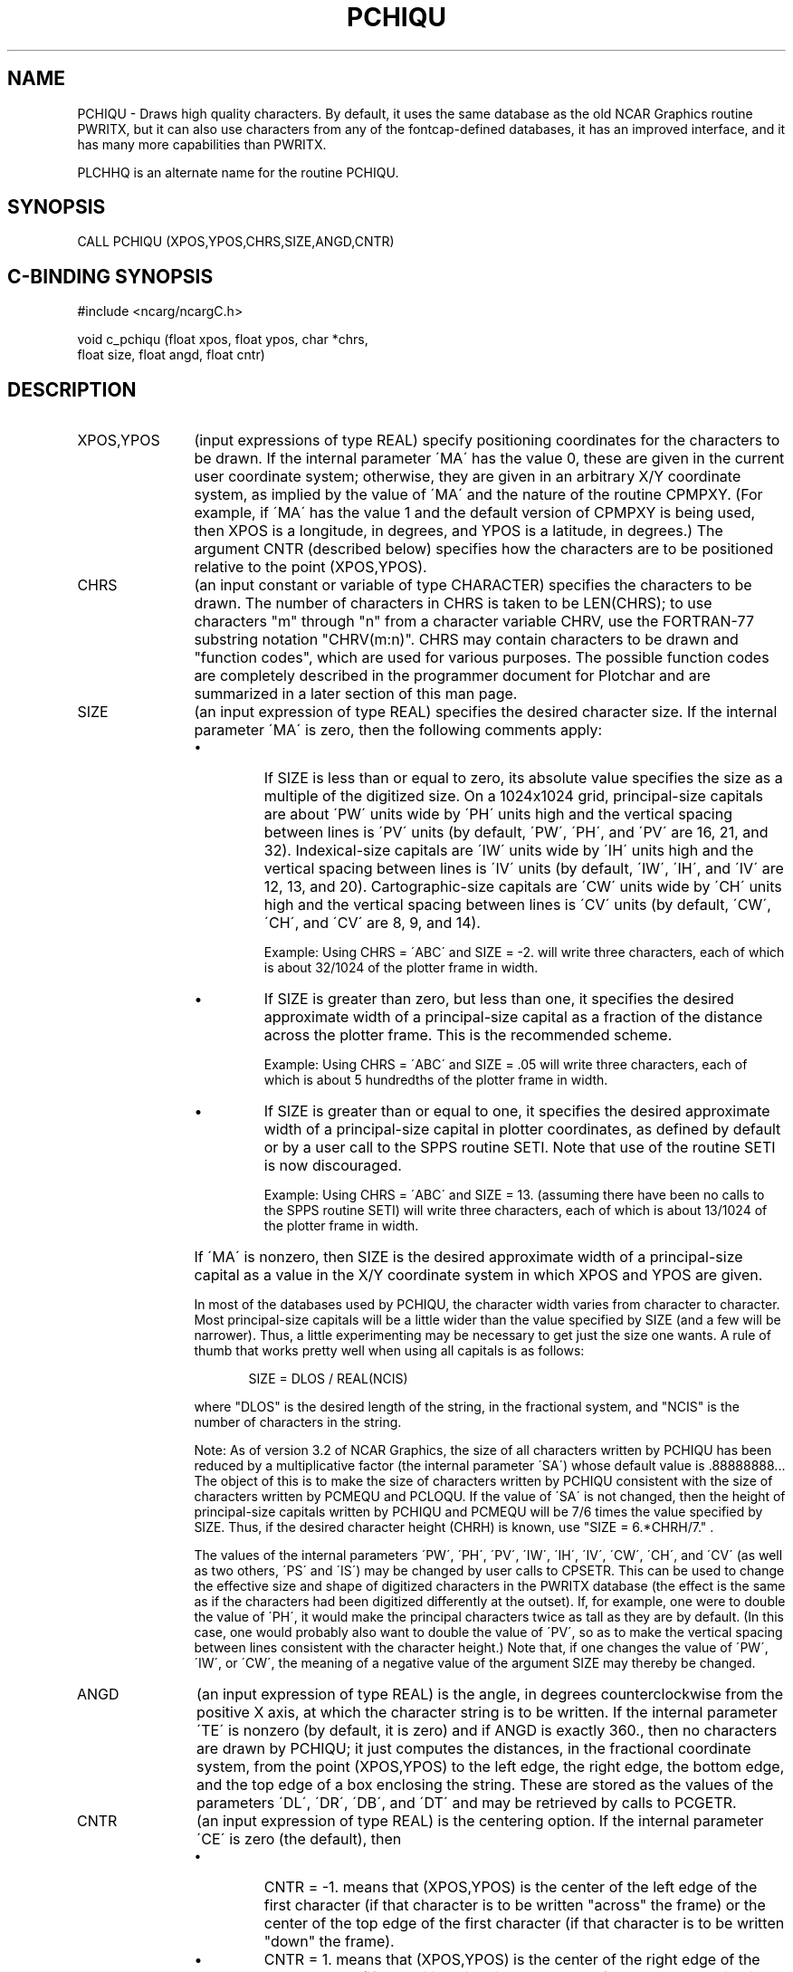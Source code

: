 .TH PCHIQU 3NCARG "March 1993" UNIX "NCAR GRAPHICS"
.na
.nh
.SH NAME
PCHIQU - 
Draws high quality characters. By default, it uses
the same database as the old NCAR Graphics routine PWRITX,
but it can also use characters from any of the fontcap-defined
databases, it has an improved interface, and it has
many more capabilities than PWRITX.
.sp
PLCHHQ is an alternate name for the routine PCHIQU.
.SH SYNOPSIS
CALL PCHIQU (XPOS,YPOS,CHRS,SIZE,ANGD,CNTR)
.SH C-BINDING SYNOPSIS
#include <ncarg/ncargC.h>
.sp
void c_pchiqu (float xpos, float ypos, char *chrs, 
.br
float size, float angd, float cntr)
.SH DESCRIPTION 
.IP "XPOS,YPOS" 12
(input expressions of type REAL) specify
positioning coordinates for the characters to be drawn. If
the internal parameter \'MA\' has the value 0, these are
given in the current user coordinate system; otherwise,
they are given in an arbitrary X/Y coordinate system, as
implied by the value of \'MA\' and the nature of the routine
CPMPXY. (For example, if \'MA\' has the value 1 and the
default version of CPMPXY is being used, then XPOS is a
longitude, in degrees, and YPOS is a latitude, in degrees.)
The argument CNTR (described below) specifies how the
characters are to be positioned relative to the point
(XPOS,YPOS).
.IP "CHRS" 12 
(an input constant or variable of type CHARACTER) specifies
the characters to be drawn.  The number of characters in CHRS
is taken to be LEN(CHRS); to use characters "m" through "n"
from a character variable CHRV, use the FORTRAN-77
substring notation "CHRV(m:n)". CHRS may contain characters
to be drawn and "function codes", which are used for various
purposes.  The possible function codes are completely
described in the programmer document for Plotchar and are
summarized in a later section of this man page.
.IP "SIZE" 12
(an input expression of type REAL)
specifies the desired character size. If the internal
parameter \'MA\' is zero, then the following comments apply:
.RS
.IP \(bu
If SIZE is less than or equal to zero, its absolute value
specifies the size as a multiple of the digitized size. On
a 1024x1024 grid, principal-size capitals are about \'PW\'
units wide by \'PH\' units high and the vertical spacing
between lines is \'PV\' units (by default, \'PW\', \'PH\', and
\'PV\' are 16, 21, and 32). Indexical-size capitals are \'IW\'
units wide by \'IH\' units high and the vertical spacing
between lines is \'IV\' units (by default, \'IW\', \'IH\', and
\'IV\' are 12, 13, and 20). Cartographic-size capitals are
\'CW\' units wide by \'CH\' units high and the vertical spacing
between lines is \'CV\' units (by default, \'CW\', \'CH\', and
\'CV\' are 8, 9, and 14).
.sp
Example: Using CHRS = \'ABC\' and SIZE = -2. will write three
characters, each of which is about 32/1024 of the plotter
frame in width.
.IP \(bu
If SIZE is greater than zero, but less than one, it
specifies the desired approximate width of a principal-size
capital as a fraction of the distance across the plotter
frame. This is the recommended scheme.
.sp
Example: Using CHRS = \'ABC\' and SIZE = .05 will write
three characters, each of which is about 5 hundredths of
the plotter frame in width.
.IP \(bu
If SIZE is greater than or equal to one, it specifies the
desired approximate width of a principal-size capital in
plotter coordinates, as defined by default or by a user
call to the SPPS routine SETI. Note that use of the routine
SETI is now discouraged.
.sp
Example: Using CHRS = \'ABC\' and SIZE = 13. (assuming there
have been no calls to the SPPS routine SETI) will write
three characters, each of which is about 13/1024 of the
plotter frame in width.
.RE
.IP "" 12
If \'MA\' is nonzero, then SIZE is the desired approximate
width of a principal-size capital as a value in the X/Y
coordinate system in which XPOS and YPOS are given.
.sp
In most of the databases used by PCHIQU, the character
width varies from character to character. Most principal-size
capitals will be a little wider than the value
specified by SIZE (and a few will be narrower). Thus, a
little experimenting may be necessary to get just the size
one wants. A rule of thumb that works pretty well when
using all capitals is as follows:
.sp
.in +5
SIZE = DLOS / REAL(NCIS)
.in -5
.sp
where "DLOS" is the desired length of the string, in the
fractional system, and "NCIS" is the number of characters
in the string.
.sp
Note: As of version 3.2 of NCAR Graphics, the size of all
characters written by PCHIQU has been reduced by a
multiplicative factor (the internal parameter \'SA\') whose
default value is .88888888... The object of this is to make
the size of characters written by PCHIQU consistent with
the size of characters written by PCMEQU and PCLOQU. If the
value of \'SA\' is not changed, then the height of principal-size
capitals written by PCHIQU and PCMEQU will be 7/6
times the value specified by SIZE. Thus, if the desired
character height (CHRH) is known, use "SIZE = 6.*CHRH/7." .
.sp
The values of the internal parameters \'PW\', \'PH\', \'PV\',
\'IW\', \'IH\', \'IV\', \'CW\', \'CH\', and \'CV\' (as well as two
others, \'PS\' and \'IS\') may be changed by user calls to
CPSETR. This can be used to change the effective size and
shape of digitized characters in the PWRITX database (the
effect is the same as if the characters had been digitized
differently at the outset). If, for example, one were to
double the value of \'PH\', it would make the principal
characters twice as tall as they are by default. (In this
case, one would probably also want to double the value of
\'PV\', so as to make the vertical spacing between lines
consistent with the character height.) Note that, if one
changes the value of \'PW\', \'IW\', or \'CW\', the meaning of a
negative value of the argument SIZE may thereby be changed.
.IP ANGD 12
(an input expression of type REAL)
is the angle, in degrees counterclockwise from the
positive X axis, at which the character string is to be
written. If the internal parameter \'TE\' is nonzero (by
default, it is zero) and if ANGD is exactly 360., then no
characters are drawn by PCHIQU; it just computes the
distances, in the fractional coordinate system, from the
point (XPOS,YPOS) to the left edge, the right edge, the
bottom edge, and the top edge of a box enclosing the
string. These are stored as the values of the parameters
\'DL\', \'DR\', \'DB\', and \'DT\' and may be retrieved by calls to
PCGETR.
.IP CNTR 12
(an input expression of type REAL)
is the centering option. If the internal parameter
\'CE\' is zero (the default), then
.RS
.IP \(bu
CNTR = -1. means that (XPOS,YPOS) is the center of the
left edge of the first character (if that character is to
be written "across" the frame) or the center of the top
edge of the first character (if that character is to be
written "down" the frame).
.IP \(bu
CNTR = 1. means that (XPOS,YPOS) is the center of the
right edge of the last character (if the writing direction
at the end of the character string is "across" the frame)
or the center of the bottom edge of the last character (if
the writing direction at the end of the character string is
"down" the frame).
.IP \(bu
CNTR = s, where "s" is any real number, means that
(XPOS,YPOS) is a point obtained by linear interpolation
along the line joining the two points mentioned above (the
first point being associated with the value -1. and the
second with the value +1.). The value "0." gives the
midpoint of the line.
.RE
.IP "" 12
If \'CE\' is nonzero, then the value of CNTR is ignored.
Text-extent quantities are computed and used to exactly
center the output on the point (XPOS,YPOS). This is useful,
among other things, for labeling each of a number of
points with a single character; however, it works as
desired only when \'QU\' is zero.
.sp
Upon return from PCHIQU, all arguments are unchanged.
.SH C-BINDING DESCRIPTION
The C-binding argument descriptions are the same as the FORTRAN 
argument descriptions.
.SH FUNCTION CODES
The function codes that may be used for various purposes in the input
character string CHRS are described completely in the programmer document
for Plotchar.  The material that follows will principally be of use as
a memory aid to someone who is already familiar with the use of function
codes.
.sp
As the characters of CHRS are scanned from left to right, the scanner is
always in one of two states: either it is looking for characters to be
drawn or it is looking for characters to be interpreted as function codes.
Each occurrence of the function-code signal character (defined by the
internal parameter \'FC\' - a colon by default) flips the state of the
scanner.  Thus, in the character string \'ABC:L:DEF\', "A", "B", and "C"
will be treated as characters to be drawn, "L" will be treated as a
function code, and "D", "E", and "F" will be treated as characters to be
drawn.  (In this particular example, since the function code "L" requests
lower case, what would be drawn is "ABCdef".)  Occasionally, function
codes may need to be separated by commas or blanks; this is necessary only
when there would otherwise be a syntactical problem.
.IP "F" 12
Switch to using the database specified by the value of \'FN\'.
.IP "F0" 12
Switch to using the PWRITX database.
.IP "Fn" 12
Switch to using fontcap-defined font "n".
.IP "R" 12
Switch to the "Roman" part of the PWRITX database.
If characters are currently being used from a fontcap-defined font, this
function code will have no effect.
.IP "G" 12
Switch to the "Greek" part of the PWRITX database.
If characters are currently being used from a fontcap-defined font, this
function code will have no effect.
.IP "P" 12
Use characters of principal size from the PWRITX database.
If characters are currently being used from a fontcap-defined font, there
will be an appropriate shift in size.
.IP "I" 12
Use characters of indexical size from the PWRITX database.
If characters are currently being used from a fontcap-defined font, there
will be an appropriate shift in size.
.IP "K" 12
Use characters of cartographic size from the PWRITX database.
If characters are currently being used from a fontcap-defined font, there
will be an appropriate shift in size.
.IP "U" 12
Switch to using upper case letters from the PWRITX database.
If characters are currently being used from a fontcap-defined font, this
function code will have no effect.
.IP "Un" 12
For the next "n" characters, switch to using upper case letters from the
PWRITX database and then switch to lower case.
If characters are currently being used from a fontcap-defined font, this
function code will have no effect.
.IP "L" 12
Switch to using lower case letters from the PWRITX database.
If characters are currently being used from a fontcap-defined font, this
function code will force the use of lower case letters from it.
.IP "Ln" 12
For the next "n" characters, switch to using lower case letters from the
PWRITX database and then switch to upper case.
If characters are currently being used from a fontcap-defined font, this
function code will force the use of lower case letters from it.
.IP "A" 12
Switch to writing "across" the frame, in the direction ANGD.  This is the
normal mode.
.IP "D" 12
Switch to writing "down" the frame, in the direction ANGD-90.  This causes
each character to be written beneath the previous one.
.IP "B" 12
Switch to subscript level.
.IP "Bn" 12
For the next "n" characters, use subscript level and then revert to normal
level.
.IP "S" 12
Switch to superscript level.
.IP "Sn" 12
For the next "n" characters, use superscript level and then revert to normal
level.
.IP "E" 12
Switch to normal level in such a way as to allow for another sub- or
superscript on the base character.
.IP "N" 12
Switch to normal level in such a way as not to allow for another sub- or
superscript on the base character.
.IP "Hn" 12
Offset by "n" digitization units in the direction ANGD.
.IP "HnQ" 12
Offset by "n" blank widths in the direction ANGD.
.IP "Vn" 12
Offset by "n" digitization units in the direction ANGD+90.
.IP "VnQ" 12
Offset by "n" blank heights in the direction ANGD+90.
.IP "C" 12
Do a "carriage return".
.IP "Xn or XnQ" 12
Zoom character width to "n" percent of normal.
.IP "Yn" 12
Zoom character height to "n" percent of normal.
.IP "YnQ" 12
Zoom character height to "n" percent of normal and introduce a shift in the
direction ANGD+90 sufficient to keep the bases of characters properly
aligned.
.IP "Zn" 12
Same as "XnYn".
.IP "ZnQ" 12
Same as "XnQYnQ".
.IP "nnnn" 12
An octal number may be used as a function code to select a particular
character from the PWRITX database.  The octal number for a given character
is the sum of a font index (0 for Roman or 600 for Greek), a size index
(0 for Principal, 200 for Indexical, or 400 for Cartographic), a case
index (0 for Upper or 100 for Lower), and the octal equivalent of a
character index (1-32 for A through Z, 33-44 for 0 through 9, or 45-57
for the individual characters, +, -, *, /, (, ), $, =, blank, comma, or
period).
.SH EXAMPLES
Use the ncargex command to see the following relevant
examples: 
cmpit,
cmpita,
cmptit,
cpexcc,
elblba,
cbex01,
coex01,
coex02,
coex03,
cpex10,
epltch,
sfex02,
srex01,
tpltch.
.SH ACCESS
To use PCHIQU or c_pchiqu, load the NCAR Graphics libraries ncarg, ncarg_gks,
and ncarg_c, preferably in that order.  
.SH SEE ALSO
Online:
plotchar,
pcdlsc,
pcgetc,
pcgeti,
pcgetr,
pcloqu,
pcmequ,
pcmpxy,
pcpnwi,
pcrset,
pcsetc,
pcseti,
pcsetr,
ncarg_cbind.
.sp
Hardcopy:
NCAR Graphics Fundamentals, UNIX Version
.SH COPYRIGHT
Copyright (C) 1987-2009
.br
University Corporation for Atmospheric Research
.br
The use of this Software is governed by a License Agreement.
